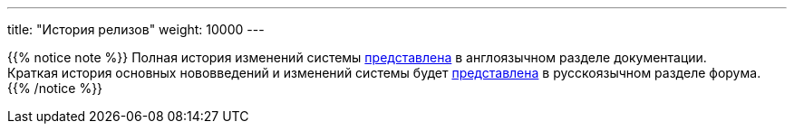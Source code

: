 ---
title: "История релизов"
weight: 10000
---

:author: likhobory
:email: likhobory@mail.ru

{{% notice note %}}
Полная история изменений системы link:../../../../8.x/admin/releases/[представлена] в англоязычном разделе документации. +
Краткая история основных нововведений и изменений системы будет link:https://community.suitecrm.com/t/suitecrm/54809[представлена^] в русскоязычном разделе форума.
{{% /notice %}}







